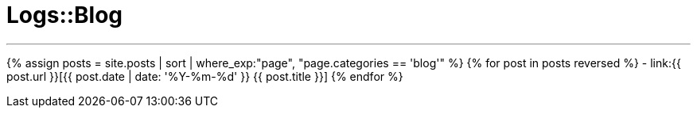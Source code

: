 = Logs::Blog
:showtitle:
:page-title: Logs::Blog
:page-description: List of my blog post
:page-permalink: /blog/
:page-liquid:
:toc: false

---

{% assign posts = site.posts | sort | where_exp:"page", "page.categories == 'blog'" %}
{% for post in posts reversed %}
- link:{{ post.url }}[{{ post.date | date: '%Y-%m-%d' }} {{ post.title }}]
{% endfor %}
